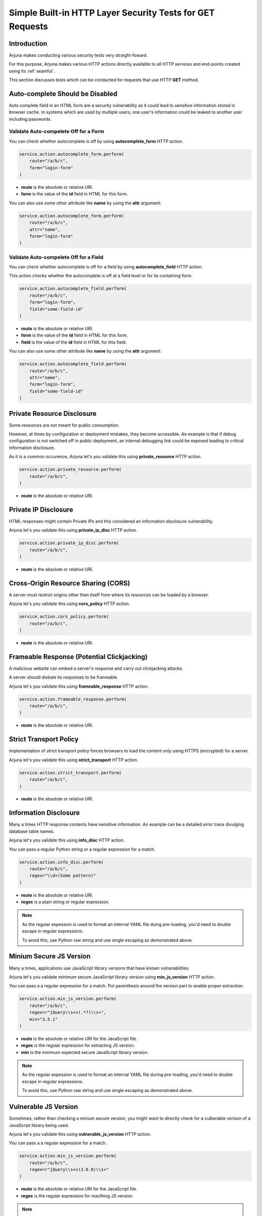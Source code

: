 .. _security_http_builtin:

**Simple Built-in HTTP Layer Security Tests** for **GET** Requests
==================================================================

Introduction
------------

Arjuna makes conducting various security tests very straight-foward.

For this purpose, Arjuna makes various HTTP actions directly available to all HTTP services and end-points created using its :ref:`seamful`.

This section discusses tests which can be conducted for requests that use HTTP **GET** method.

**Auto-complete** Should be Disabled
------------------------------------

Auto complete field in an HTML form are a security vulnerability as it could lead to sensitive information stored in browser cache. In systems which are used by multiple users, one user's information could be leaked to another user including passwords.

Validate Auto-compelete Off for a Form
^^^^^^^^^^^^^^^^^^^^^^^^^^^^^^^^^^^^^^

You can check whether autocomplete is off by using **autocomplete_form** HTTP action.

.. code-block:: python

    service.action.autocomplete_form.perform(
        route="/a/b/c",
        form="login-form"
    )

* **route** is the absolute or relative URI.
* **form** is the value of the **id** field in HTML for this form.

You can also use some other attribute like **name** by using the **attr** argument:

.. code-block:: python

    service.action.autocomplete_form.perform(
        route="/a/b/c",
        attr="name",
        form="login-form"
    )

Validate Auto-compelete Off for a Field
^^^^^^^^^^^^^^^^^^^^^^^^^^^^^^^^^^^^^^^

You can check whether autocomplete is off for a field by using **autocomplete_field** HTTP action.

This action checks whether the autocomplete is off at a field level or for its containing form.

.. code-block:: python

    service.action.autocomplete_field.perform(
        route="/a/b/c",
        form="login-form",
        field="some-field-id"
    )

* **route** is the absolute or relative URI.
* **form** is the value of the **id** field in HTML for this form.
* **field** is the value of the **id** field in HTML for this field.

You can also use some other attribute like **name** by using the **attr** argument:

.. code-block:: python

    service.action.autocomplete_field.perform(
        route="/a/b/c",
        attr="name",
        form="login-form",
        field="some-field-id"
    )

**Private Resource** Disclosure
-------------------------------

Some resources are not meant for public consumption.

However, at times by configuration or deployment mistakes, they become accessible. An example is that if debug configuration is not switched off in public deployment, an internal debugging link could be exposed leading to critical information disclosure.

As it is a common occurence, Arjuna let's you validate this using **private_resource** HTTP action.

.. code-block:: python

    service.action.private_resource.perform(
        route="/a/b/c",
    )

* **route** is the absolute or relative URI.

**Private IP** Disclosure
-------------------------

HTML responses might contain Private IPs and this considered an information disclosure vulnerability.

Arjuna let's you validate this using **private_ip_disc** HTTP action.

.. code-block:: python

    service.action.private_ip_disc.perform(
        route="/a/b/c",
    )

* **route** is the absolute or relative URI.

**Cross-Origin Resource Sharing (CORS)**
----------------------------------------

A server must restrict origins other than itself from where its resources can be loaded by a browser.

Arjuna let's you validate this using **cors_policy** HTTP action.

.. code-block:: python

    service.action.cors_policy.perform(
        route="/a/b/c",
    )

* **route** is the absolute or relative URI.


**Frameable Response** (Potential **Clickjacking**)
---------------------------------------------------

A malicious website can embed a server's response and carry out clickjacking attacks.

A server should disbale its responses to be frameable.

Arjuna let's you validate this using **frameable_response** HTTP action.

.. code-block:: python

    service.action.frameable_response.perform(
        route="/a/b/c",
    )

* **route** is the absolute or relative URI.

**Strict Transport Policy**
---------------------------

Implementation of strict transport policy forces browsers to load the content only using HTTPS (encrypted) for a server.

Arjuna let's you validate this using **strict_transport** HTTP action.

.. code-block:: python

    service.action.strict_transport.perform(
        route="/a/b/c",
    )

* **route** is the absolute or relative URI.

**Information Disclosure**
--------------------------

Many a times HTTP response contents have sensitive information. An example can be a detailed error trace divulging database table names.

Arjuna let's you validate this using **info_disc** HTTP action.

You can pass a regular Python string or a regular expression for a match.

.. code-block:: python

    service.action.info_disc.perform(
        route="/a/b/c",
        regex="\\d+(Some pattern)"
    )

* **route** is the absolute or relative URI.
* **regex** is a plain string or regular expression.

.. note::
    As the regular expession is used to format an internal YAML file duing pre-loading, you'd need to double escape in regular expressions.

    To avoid this, use Python raw string and use single escaping as demonstrated above.

**Minium Secure JS Version**
----------------------------

Many a times, applications use JavaScript library versions that have known vulnerabilities.

Arjuna let's you validate minimum secure JavaScript library version using **min_js_version** HTTP action.

You can pass a a regular expression for a match. Put parenthesis around the version part to enable proper extraction. 

.. code-block:: python

    service.action.min_js_version.perform(
        route="/a/b/c",
        regex=r"jQuery\\s+v(.*?)\\s+",
        min="3.5.1"
    )

* **route** is the absolute or relative URI for the JavaScript file.
* **regex** is the regular expression for extracting JS version.
* **min** is the minimum expected secure JavaScript library version.

.. note::
    As the regular expession is used to format an internal YAML file during pre-loading, you'd need to double escape in regular expressions.

    To avoid this, use Python raw string and use single escaping as demonstrated above.

**Vulnerable JS Version**
-------------------------

Sometimes, rather than checking a minium secure version, you might want to directly check for a vulberable version of a JavaScript library being used.

Arjuna let's you validate this using **vulnerable_js_version** HTTP action.

You can pass a a regular expression for a match.

.. code-block:: python

    service.action.min_js_version.perform(
        route="/a/b/c",
        regex=r"jQuery\\s+v(3.0.0)\\s+"
    )

* **route** is the absolute or relative URI for the JavaScript file.
* **regex** is the regular expression for macthing JS version.

.. note::
    As the regular expession is used to format an internal YAML file during pre-loading, you'd need to double escape in regular expressions.

    To avoid this, use Python raw string and use single escaping as demonstrated above.

**Cookie - HttpOnly Flag**
--------------------------

Cookies containing sensitive data should have HttpOnly flag set to prevent them to be accessed by client side JavaScript.

This prevents from an abuse case in case Cross Site Scripting vulberabilties are present in the application.

Arjuna let's you validate this using **cookie_httponly** HTTP action.

.. code-block:: python

    service.action.cookie_httponly.perform(
        route="/a/b/c",
        name="some_cookie_name"
    )

* **route** is the absolute or relative URI for the JavaScript file.
* **name** is the name of the cookie.

**Cookie - secure Flag**
------------------------

Cookies containing sensitive data must be sent by browser only on secure connection.

Arjuna let's you validate this using **cookie_secure** HTTP action.

.. code-block:: python

    service.action.cookie_secure.perform(
        route="/a/b/c",
        name="some_cookie_name"
    )

* **route** is the absolute or relative URI for the JavaScript file.
* **name** is the name of the cookie.

.. note::

    This test should be conducted **after** the server has issued the cookies.

**Malicious URL Redirect**
--------------------------

Some HTTP requests might contain paramters that take a URL (relative/absolute) as value and redirect to that URL as a part of functionality. Sometimes, the application does not implement a proper whitelist for these user-supplied URLs and hence vulnerable to malicious URL redirection attacks.

Arjuna let's you validate this using **url_redirect** HTTP action.

.. code-block:: python

    service.action.url_redirect.perform(
        route="https://someurl",
        redir_param="<name_of_redir_param>",
        redir_url="<unexpected redirect url to try out>"
    )

* **route** is the absolute or relative URI exluding the redirection parameter.
* **redir_param** is the name of parameter that contains the redirection url.
* **redir_url** is the redirection url that you try in this test.

